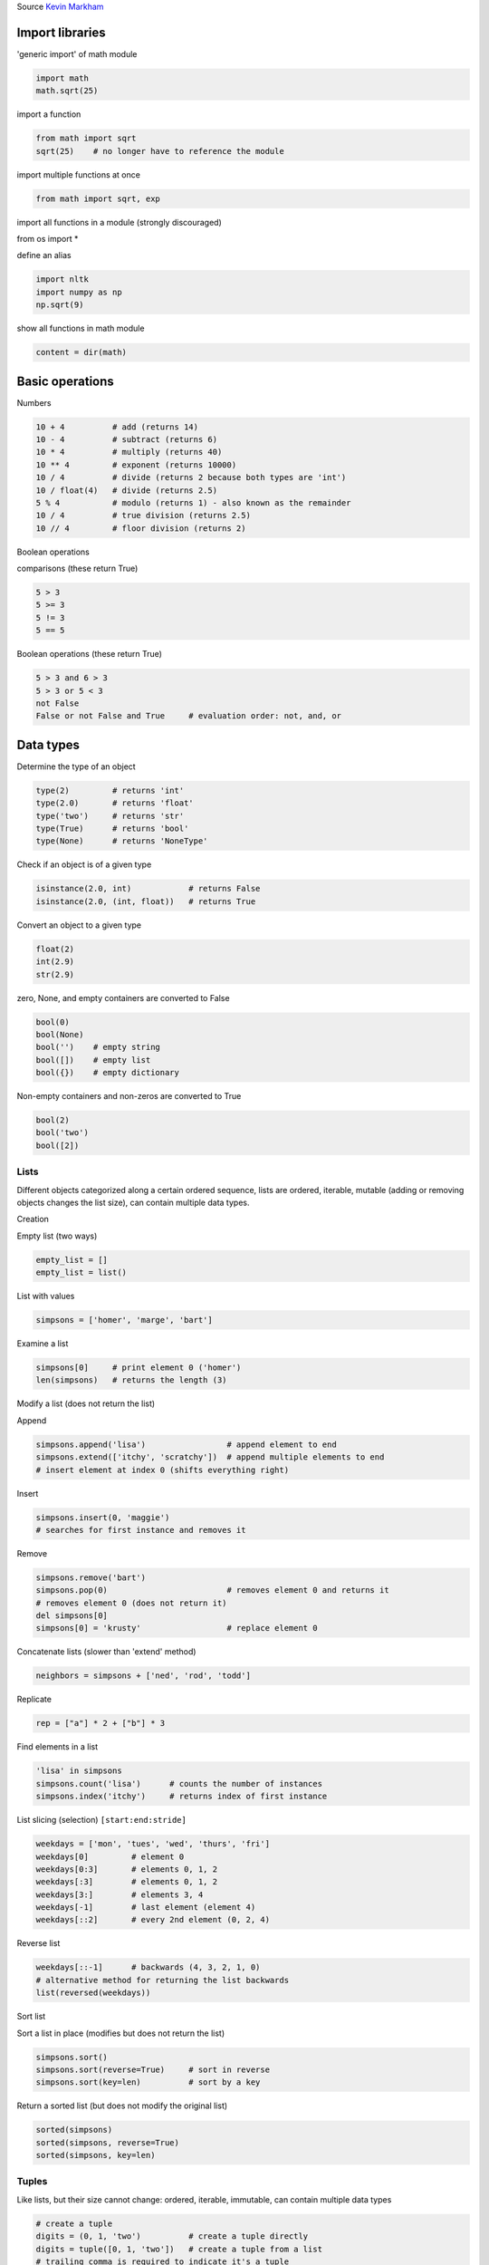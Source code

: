 
.. DO NOT EDIT.
.. THIS FILE WAS AUTOMATICALLY GENERATED BY SPHINX-GALLERY.
.. TO MAKE CHANGES, EDIT THE SOURCE PYTHON FILE:
.. "auto_gallery/python_lang.py"
.. LINE NUMBERS ARE GIVEN BELOW.

.. only:: html

    .. note::
        :class: sphx-glr-download-link-note

        :ref:`Go to the end <sphx_glr_download_auto_gallery_python_lang.py>`
        to download the full example code.

.. rst-class:: sphx-glr-example-title

.. _sphx_glr_auto_gallery_python_lang.py:


Source  `Kevin Markham <https://github.com/justmarkham/python-reference>`_

.. GENERATED FROM PYTHON SOURCE LINES 8-11

Import libraries
----------------


.. GENERATED FROM PYTHON SOURCE LINES 13-14

'generic import' of math module

.. GENERATED FROM PYTHON SOURCE LINES 14-18

.. code-block:: Python


    import math
    math.sqrt(25)





.. rst-class:: sphx-glr-script-out

 .. code-block:: none


    5.0



.. GENERATED FROM PYTHON SOURCE LINES 19-20

import a function

.. GENERATED FROM PYTHON SOURCE LINES 20-24

.. code-block:: Python


    from math import sqrt
    sqrt(25)    # no longer have to reference the module





.. rst-class:: sphx-glr-script-out

 .. code-block:: none


    5.0



.. GENERATED FROM PYTHON SOURCE LINES 25-26

import multiple functions at once

.. GENERATED FROM PYTHON SOURCE LINES 26-29

.. code-block:: Python


    from math import sqrt, exp








.. GENERATED FROM PYTHON SOURCE LINES 30-35

import all functions in a module (strongly discouraged)

::

from os import *

.. GENERATED FROM PYTHON SOURCE LINES 38-39

define an alias

.. GENERATED FROM PYTHON SOURCE LINES 39-44

.. code-block:: Python


    import nltk
    import numpy as np
    np.sqrt(9)





.. rst-class:: sphx-glr-script-out

 .. code-block:: none


    np.float64(3.0)



.. GENERATED FROM PYTHON SOURCE LINES 45-46

show all functions in math module

.. GENERATED FROM PYTHON SOURCE LINES 46-49

.. code-block:: Python


    content = dir(math)








.. GENERATED FROM PYTHON SOURCE LINES 50-53

Basic operations
----------------


.. GENERATED FROM PYTHON SOURCE LINES 55-56

Numbers

.. GENERATED FROM PYTHON SOURCE LINES 56-68

.. code-block:: Python


    10 + 4          # add (returns 14)
    10 - 4          # subtract (returns 6)
    10 * 4          # multiply (returns 40)
    10 ** 4         # exponent (returns 10000)
    10 / 4          # divide (returns 2 because both types are 'int')
    10 / float(4)   # divide (returns 2.5)
    5 % 4           # modulo (returns 1) - also known as the remainder
    10 / 4          # true division (returns 2.5)
    10 // 4         # floor division (returns 2)






.. rst-class:: sphx-glr-script-out

 .. code-block:: none


    2



.. GENERATED FROM PYTHON SOURCE LINES 69-72

Boolean operations

comparisons (these return True)

.. GENERATED FROM PYTHON SOURCE LINES 72-78

.. code-block:: Python


    5 > 3
    5 >= 3
    5 != 3
    5 == 5





.. rst-class:: sphx-glr-script-out

 .. code-block:: none


    True



.. GENERATED FROM PYTHON SOURCE LINES 79-80

Boolean operations (these return True)

.. GENERATED FROM PYTHON SOURCE LINES 80-87

.. code-block:: Python


    5 > 3 and 6 > 3
    5 > 3 or 5 < 3
    not False
    False or not False and True     # evaluation order: not, and, or






.. rst-class:: sphx-glr-script-out

 .. code-block:: none


    True



.. GENERATED FROM PYTHON SOURCE LINES 88-92

Data types
----------

Determine the type of an object

.. GENERATED FROM PYTHON SOURCE LINES 92-99

.. code-block:: Python


    type(2)         # returns 'int'
    type(2.0)       # returns 'float'
    type('two')     # returns 'str'
    type(True)      # returns 'bool'
    type(None)      # returns 'NoneType'








.. GENERATED FROM PYTHON SOURCE LINES 100-101

Check if an object is of a given type

.. GENERATED FROM PYTHON SOURCE LINES 101-105

.. code-block:: Python


    isinstance(2.0, int)            # returns False
    isinstance(2.0, (int, float))   # returns True





.. rst-class:: sphx-glr-script-out

 .. code-block:: none


    True



.. GENERATED FROM PYTHON SOURCE LINES 106-107

Convert an object to a given type

.. GENERATED FROM PYTHON SOURCE LINES 107-112

.. code-block:: Python


    float(2)
    int(2.9)
    str(2.9)





.. rst-class:: sphx-glr-script-out

 .. code-block:: none


    '2.9'



.. GENERATED FROM PYTHON SOURCE LINES 113-114

zero, None, and empty containers are converted to False

.. GENERATED FROM PYTHON SOURCE LINES 114-121

.. code-block:: Python


    bool(0)
    bool(None)
    bool('')    # empty string
    bool([])    # empty list
    bool({})    # empty dictionary





.. rst-class:: sphx-glr-script-out

 .. code-block:: none


    False



.. GENERATED FROM PYTHON SOURCE LINES 122-123

Non-empty containers and non-zeros are converted to True

.. GENERATED FROM PYTHON SOURCE LINES 123-129

.. code-block:: Python


    bool(2)
    bool('two')
    bool([2])






.. rst-class:: sphx-glr-script-out

 .. code-block:: none


    True



.. GENERATED FROM PYTHON SOURCE LINES 130-140

Lists
~~~~~

Different objects categorized along a certain ordered sequence, lists
are ordered, iterable, mutable (adding or removing objects changes the
list size), can contain multiple data types.

Creation

Empty list (two ways)

.. GENERATED FROM PYTHON SOURCE LINES 140-144

.. code-block:: Python


    empty_list = []
    empty_list = list()








.. GENERATED FROM PYTHON SOURCE LINES 145-146

List with values

.. GENERATED FROM PYTHON SOURCE LINES 146-149

.. code-block:: Python


    simpsons = ['homer', 'marge', 'bart']








.. GENERATED FROM PYTHON SOURCE LINES 150-151

Examine a list

.. GENERATED FROM PYTHON SOURCE LINES 151-155

.. code-block:: Python


    simpsons[0]     # print element 0 ('homer')
    len(simpsons)   # returns the length (3)





.. rst-class:: sphx-glr-script-out

 .. code-block:: none


    3



.. GENERATED FROM PYTHON SOURCE LINES 156-159

Modify a list (does not return the list)

Append

.. GENERATED FROM PYTHON SOURCE LINES 159-164

.. code-block:: Python


    simpsons.append('lisa')                 # append element to end
    simpsons.extend(['itchy', 'scratchy'])  # append multiple elements to end
    # insert element at index 0 (shifts everything right)








.. GENERATED FROM PYTHON SOURCE LINES 165-166

Insert

.. GENERATED FROM PYTHON SOURCE LINES 166-170

.. code-block:: Python


    simpsons.insert(0, 'maggie')
    # searches for first instance and removes it








.. GENERATED FROM PYTHON SOURCE LINES 171-172

Remove

.. GENERATED FROM PYTHON SOURCE LINES 172-179

.. code-block:: Python


    simpsons.remove('bart')
    simpsons.pop(0)                         # removes element 0 and returns it
    # removes element 0 (does not return it)
    del simpsons[0]
    simpsons[0] = 'krusty'                  # replace element 0








.. GENERATED FROM PYTHON SOURCE LINES 180-181

Concatenate lists (slower than 'extend' method)

.. GENERATED FROM PYTHON SOURCE LINES 181-184

.. code-block:: Python


    neighbors = simpsons + ['ned', 'rod', 'todd']








.. GENERATED FROM PYTHON SOURCE LINES 185-186

Replicate

.. GENERATED FROM PYTHON SOURCE LINES 186-189

.. code-block:: Python


    rep = ["a"] * 2 + ["b"] * 3








.. GENERATED FROM PYTHON SOURCE LINES 190-191

Find elements in a list

.. GENERATED FROM PYTHON SOURCE LINES 191-196

.. code-block:: Python


    'lisa' in simpsons
    simpsons.count('lisa')      # counts the number of instances
    simpsons.index('itchy')     # returns index of first instance





.. rst-class:: sphx-glr-script-out

 .. code-block:: none


    2



.. GENERATED FROM PYTHON SOURCE LINES 197-198

List slicing (selection) ``[start:end:stride]``

.. GENERATED FROM PYTHON SOURCE LINES 198-207

.. code-block:: Python


    weekdays = ['mon', 'tues', 'wed', 'thurs', 'fri']
    weekdays[0]         # element 0
    weekdays[0:3]       # elements 0, 1, 2
    weekdays[:3]        # elements 0, 1, 2
    weekdays[3:]        # elements 3, 4
    weekdays[-1]        # last element (element 4)
    weekdays[::2]       # every 2nd element (0, 2, 4)





.. rst-class:: sphx-glr-script-out

 .. code-block:: none


    ['mon', 'wed', 'fri']



.. GENERATED FROM PYTHON SOURCE LINES 208-209

Reverse list

.. GENERATED FROM PYTHON SOURCE LINES 209-214

.. code-block:: Python


    weekdays[::-1]      # backwards (4, 3, 2, 1, 0)
    # alternative method for returning the list backwards
    list(reversed(weekdays))





.. rst-class:: sphx-glr-script-out

 .. code-block:: none


    ['fri', 'thurs', 'wed', 'tues', 'mon']



.. GENERATED FROM PYTHON SOURCE LINES 215-218

Sort list

Sort a list in place (modifies but does not return the list)

.. GENERATED FROM PYTHON SOURCE LINES 218-223

.. code-block:: Python


    simpsons.sort()
    simpsons.sort(reverse=True)     # sort in reverse
    simpsons.sort(key=len)          # sort by a key








.. GENERATED FROM PYTHON SOURCE LINES 224-225

Return a sorted list (but does not modify the original list)

.. GENERATED FROM PYTHON SOURCE LINES 225-231

.. code-block:: Python


    sorted(simpsons)
    sorted(simpsons, reverse=True)
    sorted(simpsons, key=len)






.. rst-class:: sphx-glr-script-out

 .. code-block:: none


    ['lisa', 'itchy', 'krusty', 'scratchy']



.. GENERATED FROM PYTHON SOURCE LINES 232-238

Tuples
~~~~~~

Like lists, but their size cannot change: ordered, iterable, immutable,
can contain multiple data types


.. GENERATED FROM PYTHON SOURCE LINES 238-264

.. code-block:: Python


    # create a tuple
    digits = (0, 1, 'two')          # create a tuple directly
    digits = tuple([0, 1, 'two'])   # create a tuple from a list
    # trailing comma is required to indicate it's a tuple
    zero = (0,)

    # examine a tuple
    digits[2]           # returns 'two'
    len(digits)         # returns 3
    digits.count(0)     # counts the number of instances of that value (1)
    digits.index(1)     # returns the index of the first instance of that value (1)

    # elements of a tuple cannot be modified
    # digits[2] = 2       # throws an error

    # concatenate tuples
    digits = digits + (3, 4)

    # create a single tuple with elements repeated (also works with lists)
    (3, 4) * 2          # returns (3, 4, 3, 4)

    # tuple unpacking
    bart = ('male', 10, 'simpson')  # create a tuple









.. GENERATED FROM PYTHON SOURCE LINES 265-270

Strings
~~~~~~~

A sequence of characters, they are iterable, immutable


.. GENERATED FROM PYTHON SOURCE LINES 270-314

.. code-block:: Python


    # create a string
    s = str(42)         # convert another data type into a string
    s = 'I like you'

    # examine a string
    s[0]                # returns 'I'
    len(s)              # returns 10

    # string slicing like lists
    s[:6]               # returns 'I like'
    s[7:]               # returns 'you'
    s[-1]               # returns 'u'

    # basic string methods (does not modify the original string)
    s.lower()           # returns 'i like you'
    s.upper()           # returns 'I LIKE YOU'
    s.startswith('I')   # returns True
    s.endswith('you')   # returns True
    s.isdigit()         # returns False (True if every character is a digit)
    s.find('like')      # returns index of first occurrence
    s.find('hate')      # returns -1 since not found
    s.replace('like', 'love')    # replaces all instances of 'like' with 'love'

    # split a string into a list of substrings separated by a delimiter
    s.split(' ')        # returns ['I','like','you']
    s.split()           # same thing
    s2 = 'a, an, the'
    s2.split(',')       # returns ['a',' an',' the']

    # join a list of strings into one string using a delimiter
    stooges = ['larry', 'curly', 'moe']
    ' '.join(stooges)   # returns 'larry curly moe'

    # concatenate strings
    s3 = 'The meaning of life is'
    s4 = '42'
    s3 + ' ' + s4       # returns 'The meaning of life is 42'
    s3 + ' ' + str(42)  # same thing

    # remove whitespace from start and end of a string
    s5 = '  ham and cheese  '
    s5.strip()          # returns 'ham and cheese'





.. rst-class:: sphx-glr-script-out

 .. code-block:: none


    'ham and cheese'



.. GENERATED FROM PYTHON SOURCE LINES 315-316

Strings formatting

.. GENERATED FROM PYTHON SOURCE LINES 316-331

.. code-block:: Python


    # string substitutions: all of these return 'raining cats and dogs'
    'raining %s and %s' % ('cats', 'dogs')                       # old way
    'raining {} and {}'.format('cats', 'dogs')                   # new way
    'raining {arg1} and {arg2}'.format(arg1='cats', arg2='dogs')  # named arguments

    # String formatting
    # See: https://realpython.com/python-formatted-output/
    # Old method
    print('6 %s' % 'bananas')
    print('%d %s cost $%.1f' % (6, 'bananas', 3.14159))

    # Format method positional arguments
    print('{0} {1} cost ${2:.1f}'.format(6, 'bananas', 3.14159))





.. rst-class:: sphx-glr-script-out

 .. code-block:: none

    6 bananas
    6 bananas cost $3.1
    6 bananas cost $3.1




.. GENERATED FROM PYTHON SOURCE LINES 332-333

`Strings encoding <https://towardsdatascience.com/byte-string-unicode-string-raw-string-a-guide-to-all-strings-in-python-684c4c4960ba>`_

.. GENERATED FROM PYTHON SOURCE LINES 335-337

Normal strings allow for escaped characters. The default strings use unicode string (u string)


.. GENERATED FROM PYTHON SOURCE LINES 337-342

.. code-block:: Python


    print('first line\nsecond line')  # or
    print(u'first line\nsecond line')
    print('first line\nsecond line' == u'first line\nsecond line')





.. rst-class:: sphx-glr-script-out

 .. code-block:: none

    first line
    second line
    first line
    second line
    True




.. GENERATED FROM PYTHON SOURCE LINES 343-345

Raw strings treat backslashes as literal characters


.. GENERATED FROM PYTHON SOURCE LINES 345-349

.. code-block:: Python


    print(r'first line\nfirst line')
    print('first line\nsecond line' == r'first line\nsecond line')





.. rst-class:: sphx-glr-script-out

 .. code-block:: none

    first line\nfirst line
    False




.. GENERATED FROM PYTHON SOURCE LINES 350-352

Sequence of bytes are not strings, should be decoded before some operations


.. GENERATED FROM PYTHON SOURCE LINES 352-358

.. code-block:: Python


    s = b'first line\nsecond line'
    print(s)
    print(s.decode('utf-8').split())






.. rst-class:: sphx-glr-script-out

 .. code-block:: none

    b'first line\nsecond line'
    ['first', 'line', 'second', 'line']




.. GENERATED FROM PYTHON SOURCE LINES 359-369

Dictionaries
~~~~~~~~~~~~

**Dictionary is the must-known data structure**.
Dictionaries are structures which can contain multiple data types, and
is ordered with key-value pairs: for each (unique) key, the dictionary
outputs one value. Keys can be strings, numbers, or tuples, while the
corresponding values can be any Python object. Dictionaries are:
unordered, iterable, mutable


.. GENERATED FROM PYTHON SOURCE LINES 371-372

Creation

.. GENERATED FROM PYTHON SOURCE LINES 372-389

.. code-block:: Python


    # Empty dictionary (two ways)
    empty_dict = {}
    empty_dict = dict()

    simpsons_roles_dict = {'Homer': 'father', 'Marge': 'mother',
                           'Bart': 'son', 'Lisa': 'daughter', 'Maggie': 'daughter'}

    simpsons_roles_dict = dict(Homer='father', Marge='mother',
                               Bart='son', Lisa='daughter', Maggie='daughter')

    simpsons_roles_dict = dict([('Homer', 'father'), ('Marge', 'mother'),
                                ('Bart', 'son'), ('Lisa', 'daughter'), ('Maggie', 'daughter')])

    print(simpsons_roles_dict)






.. rst-class:: sphx-glr-script-out

 .. code-block:: none

    {'Homer': 'father', 'Marge': 'mother', 'Bart': 'son', 'Lisa': 'daughter', 'Maggie': 'daughter'}




.. GENERATED FROM PYTHON SOURCE LINES 390-391

Access

.. GENERATED FROM PYTHON SOURCE LINES 391-414

.. code-block:: Python


    # examine a dictionary
    simpsons_roles_dict['Homer']   # 'father'
    len(simpsons_roles_dict)       # 5
    simpsons_roles_dict.keys()     # list: ['Homer', 'Marge', ...]
    simpsons_roles_dict.values()   # list:['father', 'mother', ...]
    simpsons_roles_dict.items()    # list of tuples: [('Homer', 'father') ...]
    'Homer' in simpsons_roles_dict  # returns True
    'John' in simpsons_roles_dict  # returns False (only checks keys)

    # accessing values more safely with 'get'
    simpsons_roles_dict['Homer']                       # returns 'father'
    simpsons_roles_dict.get('Homer')                   # same thing

    try:
        simpsons_roles_dict['John']               # throws an error
    except KeyError as e:
        print("Error", e)

    simpsons_roles_dict.get('John')               # None
    # returns 'not found' (the default)
    simpsons_roles_dict.get('John', 'not found')





.. rst-class:: sphx-glr-script-out

 .. code-block:: none

    Error 'John'

    'not found'



.. GENERATED FROM PYTHON SOURCE LINES 415-416

Modify a dictionary (does not return the dictionary)

.. GENERATED FROM PYTHON SOURCE LINES 416-427

.. code-block:: Python


    simpsons_roles_dict['Snowball'] = 'dog'              # add a new entry
    simpsons_roles_dict['Snowball'] = 'cat'              # add a new entry
    simpsons_roles_dict['Snoop'] = 'dog'                 # edit an existing entry
    del simpsons_roles_dict['Snowball']                  # delete an entry

    simpsons_roles_dict.pop('Snoop')  # removes and returns ('dog')
    simpsons_roles_dict.update(
        {'Mona': 'grandma', 'Abraham': 'grandpa'})  # add multiple entries
    print(simpsons_roles_dict)





.. rst-class:: sphx-glr-script-out

 .. code-block:: none

    {'Homer': 'father', 'Marge': 'mother', 'Bart': 'son', 'Lisa': 'daughter', 'Maggie': 'daughter', 'Mona': 'grandma', 'Abraham': 'grandpa'}




.. GENERATED FROM PYTHON SOURCE LINES 428-429

Intersecting two dictionaries

.. GENERATED FROM PYTHON SOURCE LINES 429-444

.. code-block:: Python


    simpsons_ages_dict = {'Homer': 45, 'Marge': 43,
                          'Bart': 11, 'Lisa': 10, 'Maggie': 1}

    print(simpsons_roles_dict.keys() & simpsons_ages_dict.keys())

    inter = simpsons_roles_dict.keys() & simpsons_ages_dict.keys()

    l = list()

    for n in inter:
        l.append([n, simpsons_ages_dict[n], simpsons_roles_dict[n]])
    
    [[n, simpsons_ages_dict[n], simpsons_roles_dict[n]] for n in inter]





.. rst-class:: sphx-glr-script-out

 .. code-block:: none

    {'Homer', 'Marge', 'Lisa', 'Maggie', 'Bart'}

    [['Homer', 45, 'father'], ['Marge', 43, 'mother'], ['Lisa', 10, 'daughter'], ['Maggie', 1, 'daughter'], ['Bart', 11, 'son']]



.. GENERATED FROM PYTHON SOURCE LINES 445-446

Iterating both key and values

.. GENERATED FROM PYTHON SOURCE LINES 446-449

.. code-block:: Python


    [[key, val] for key, val in simpsons_ages_dict.items()]
    




.. rst-class:: sphx-glr-script-out

 .. code-block:: none


    [['Homer', 45], ['Marge', 43], ['Bart', 11], ['Lisa', 10], ['Maggie', 1]]



.. GENERATED FROM PYTHON SOURCE LINES 450-452

String substitution using a dictionary: syntax ``%(key)format``, where ``format``
is the formatting character e.g. ``s`` for string.

.. GENERATED FROM PYTHON SOURCE LINES 452-456

.. code-block:: Python


    print('Homer is the %(Homer)s of the family' % simpsons_roles_dict)






.. rst-class:: sphx-glr-script-out

 .. code-block:: none

    Homer is the father of the family




.. GENERATED FROM PYTHON SOURCE LINES 457-464

Sets
~~~~

Like dictionaries, but with unique keys only (no corresponding values).
They are: unordered, iterable, mutable, can contain multiple data types
made up of unique elements (strings, numbers, or tuples)


.. GENERATED FROM PYTHON SOURCE LINES 466-467

Creation

.. GENERATED FROM PYTHON SOURCE LINES 467-475

.. code-block:: Python


    # create an empty set
    empty_set = set()

    # create a set
    languages = {'python', 'r', 'java'}         # create a set directly
    snakes = set(['cobra', 'viper', 'python'])  # create a set from a list








.. GENERATED FROM PYTHON SOURCE LINES 476-477

Examine a set

.. GENERATED FROM PYTHON SOURCE LINES 477-480

.. code-block:: Python

    len(languages)              # 3
    'python' in languages       # True





.. rst-class:: sphx-glr-script-out

 .. code-block:: none


    True



.. GENERATED FROM PYTHON SOURCE LINES 481-482

Set operations

.. GENERATED FROM PYTHON SOURCE LINES 482-509

.. code-block:: Python


    languages & snakes          # intersection: {'python'}
    languages | snakes          # union: {'cobra', 'r', 'java', 'viper', 'python'}
    languages - snakes          # set difference: {'r', 'java'}
    snakes - languages          # set difference: {'cobra', 'viper'}

    # modify a set (does not return the set)
    languages.add('sql')        # add a new element
    # try to add an existing element (ignored, no error)
    languages.add('r')
    languages.remove('java')    # remove an element

    try:
        languages.remove('c')   # remove a non-existing element: throws an error
    except KeyError as e:
        print("Error", e)

    # removes an element if present, but ignored otherwise
    languages.discard('c')
    languages.pop()             # removes and returns an arbitrary element
    languages.clear()           # removes all elements
    languages.update('go', 'spark')  # add multiple elements (list or set)

    # get a sorted list of unique elements from a list
    sorted(set([9, 0, 2, 1, 0]))    # returns [0, 1, 2, 9]






.. rst-class:: sphx-glr-script-out

 .. code-block:: none

    Error 'c'

    [0, 1, 2, 9]



.. GENERATED FROM PYTHON SOURCE LINES 510-513

Execution control statements
----------------------------


.. GENERATED FROM PYTHON SOURCE LINES 515-517

Conditional statements
~~~~~~~~~~~~~~~~~~~~~~

.. GENERATED FROM PYTHON SOURCE LINES 519-520

if statement

.. GENERATED FROM PYTHON SOURCE LINES 520-525

.. code-block:: Python


    x = 3
    if x > 0:
        print('positive')





.. rst-class:: sphx-glr-script-out

 .. code-block:: none

    positive




.. GENERATED FROM PYTHON SOURCE LINES 526-527

if/else statement

.. GENERATED FROM PYTHON SOURCE LINES 527-533

.. code-block:: Python


    if x > 0:
        print('positive')
    else:
        print('zero or negative')





.. rst-class:: sphx-glr-script-out

 .. code-block:: none

    positive




.. GENERATED FROM PYTHON SOURCE LINES 534-535

Single-line if/else statement, known as a 'ternary operator'

.. GENERATED FROM PYTHON SOURCE LINES 535-539

.. code-block:: Python


    sign = 'positive' if x > 0 else 'zero or negative'
    print(sign)





.. rst-class:: sphx-glr-script-out

 .. code-block:: none

    positive




.. GENERATED FROM PYTHON SOURCE LINES 540-541

if/elif/else statement

.. GENERATED FROM PYTHON SOURCE LINES 541-550

.. code-block:: Python


    if x > 0:
        print('positive')
    elif x == 0:
        print('zero')
    else:
        print('negative')






.. rst-class:: sphx-glr-script-out

 .. code-block:: none

    positive




.. GENERATED FROM PYTHON SOURCE LINES 551-558

Loops
~~~~~

Loops are a set of instructions which repeat until termination
conditions are met. This can include iterating through all values in an
object, go through a range of values, etc


.. GENERATED FROM PYTHON SOURCE LINES 558-565

.. code-block:: Python


    # range returns a list of integers
    # returns [0, 1, 2]: includes first value but excludes second value
    range(0, 3)
    range(3)        # same thing: starting at zero is the default
    range(0, 5, 2)  # returns [0, 2, 4]: third argument specifies the 'stride'





.. rst-class:: sphx-glr-script-out

 .. code-block:: none


    range(0, 5, 2)



.. GENERATED FROM PYTHON SOURCE LINES 566-567

Iterate on list values

.. GENERATED FROM PYTHON SOURCE LINES 567-572

.. code-block:: Python


    fruits = ['Apple', 'Banana', 'cherry']
    for fruit in fruits:
        print(fruit.upper())





.. rst-class:: sphx-glr-script-out

 .. code-block:: none

    APPLE
    BANANA
    CHERRY




.. GENERATED FROM PYTHON SOURCE LINES 573-574

Iterate with index

.. GENERATED FROM PYTHON SOURCE LINES 574-578

.. code-block:: Python


    for i in range(len(fruits)):
        print(fruits[i].lower())





.. rst-class:: sphx-glr-script-out

 .. code-block:: none

    apple
    banana
    cherry




.. GENERATED FROM PYTHON SOURCE LINES 579-580

Iterate with index and values: ``enumerate``

.. GENERATED FROM PYTHON SOURCE LINES 580-590

.. code-block:: Python


    for i, val in enumerate(fruits):
        print(i, val.upper())

    # Use range when iterating over a large sequence to avoid actually
    # creating the integer list in memory
    v = 0
    for i in range(10 ** 6):
        v += 1





.. rst-class:: sphx-glr-script-out

 .. code-block:: none

    0 APPLE
    1 BANANA
    2 CHERRY




.. GENERATED FROM PYTHON SOURCE LINES 591-603

List comprehensions, iterators, etc.
------------------------------------

List comprehensions
~~~~~~~~~~~~~~~~~~~

`List comprehensions <http://python-3-patterns-idioms-test.readthedocs.io/en/latest/Comprehensions.html>`_
provides an elegant syntax for the most common processing pattern:

1. iterate over a list,
2. apply some operation
3. store the result in a new list

.. GENERATED FROM PYTHON SOURCE LINES 605-606

Classical iteration over a list

.. GENERATED FROM PYTHON SOURCE LINES 606-612

.. code-block:: Python


    nums = [1, 2, 3, 4, 5]
    cubes = []
    for num in nums:
        cubes.append(num ** 3)








.. GENERATED FROM PYTHON SOURCE LINES 613-614

Equivalent list comprehension

.. GENERATED FROM PYTHON SOURCE LINES 614-617

.. code-block:: Python


    cubes = [num**3 for num in nums]    # [1, 8, 27, 64, 125]








.. GENERATED FROM PYTHON SOURCE LINES 618-620

Classical iteration over a list with **if condition**:
create a list of cubes of even numbers

.. GENERATED FROM PYTHON SOURCE LINES 620-626

.. code-block:: Python


    cubes_of_even = []
    for num in nums:
        if num % 2 == 0:
            cubes_of_even.append(num**3)








.. GENERATED FROM PYTHON SOURCE LINES 627-629

Equivalent list comprehension with **if condition**
syntax: ``[expression for variable in iterable if condition]``

.. GENERATED FROM PYTHON SOURCE LINES 629-632

.. code-block:: Python


    cubes_of_even = [num**3 for num in nums if num % 2 == 0]    # [8, 64]








.. GENERATED FROM PYTHON SOURCE LINES 633-635

Classical iteration over a list with **if else condition**:
for loop to cube even numbers and square odd numbers

.. GENERATED FROM PYTHON SOURCE LINES 635-643

.. code-block:: Python


    cubes_and_squares = []
    for num in nums:
        if num % 2 == 0:
            cubes_and_squares.append(num**3)
        else:
            cubes_and_squares.append(num**2)








.. GENERATED FROM PYTHON SOURCE LINES 644-647

Equivalent list comprehension (using a ternary expression)
for loop to cube even numbers and square odd numbers
syntax: ``[true_condition if condition else false_condition for variable in iterable]``

.. GENERATED FROM PYTHON SOURCE LINES 647-651

.. code-block:: Python


    cubes_and_squares = [num**3 if num % 2 == 0 else num**2 for num in nums]
    print(cubes_and_squares)





.. rst-class:: sphx-glr-script-out

 .. code-block:: none

    [1, 8, 9, 64, 25]




.. GENERATED FROM PYTHON SOURCE LINES 652-653

Nested loops: flatten a 2d-matrix

.. GENERATED FROM PYTHON SOURCE LINES 653-660

.. code-block:: Python


    matrix = [[1, 2], [3, 4]]
    items = []
    for row in matrix:
        for item in row:
            items.append(item)








.. GENERATED FROM PYTHON SOURCE LINES 661-662

Equivalent list comprehension with Nested loops

.. GENERATED FROM PYTHON SOURCE LINES 662-668

.. code-block:: Python


    items = [item for row in matrix
             for item in row]

    print(items)





.. rst-class:: sphx-glr-script-out

 .. code-block:: none

    [1, 2, 3, 4]




.. GENERATED FROM PYTHON SOURCE LINES 669-671

Set comprehension
~~~~~~~~~~~~~~~~~

.. GENERATED FROM PYTHON SOURCE LINES 671-676

.. code-block:: Python


    fruits = ['apple', 'banana', 'cherry']
    unique_lengths = {len(fruit) for fruit in fruits}
    print(unique_lengths)





.. rst-class:: sphx-glr-script-out

 .. code-block:: none

    {5, 6}




.. GENERATED FROM PYTHON SOURCE LINES 677-679

Dictionary comprehension
~~~~~~~~~~~~~~~~~~~~~~~~~

.. GENERATED FROM PYTHON SOURCE LINES 681-682

Create a dictionary from a list

.. GENERATED FROM PYTHON SOURCE LINES 682-686

.. code-block:: Python


    fruit_lengths = {fruit: len(fruit) for fruit in fruits}
    print(fruit_lengths)





.. rst-class:: sphx-glr-script-out

 .. code-block:: none

    {'apple': 5, 'banana': 6, 'cherry': 6}




.. GENERATED FROM PYTHON SOURCE LINES 687-688

Iterate over keys and values. Increase age of each subject:

.. GENERATED FROM PYTHON SOURCE LINES 688-692

.. code-block:: Python


    simpsons_ages_ = {key: val + 1 for key, val in simpsons_ages_dict.items()}
    print(simpsons_ages_)





.. rst-class:: sphx-glr-script-out

 .. code-block:: none

    {'Homer': 46, 'Marge': 44, 'Bart': 12, 'Lisa': 11, 'Maggie': 2}




.. GENERATED FROM PYTHON SOURCE LINES 693-695

Combine two dictionaries sharing key. Example, a function that joins two dictionaries
(intersecting keys) into a dictionary of lists

.. GENERATED FROM PYTHON SOURCE LINES 695-701

.. code-block:: Python


    simpsons_info_dict = {name: [simpsons_roles_dict[name], simpsons_ages_dict[name]]
                          for name in simpsons_roles_dict.keys() &
                          simpsons_ages_dict.keys()}
    print(simpsons_info_dict)





.. rst-class:: sphx-glr-script-out

 .. code-block:: none

    {'Homer': ['father', 45], 'Marge': ['mother', 43], 'Lisa': ['daughter', 10], 'Maggie': ['daughter', 1], 'Bart': ['son', 11]}




.. GENERATED FROM PYTHON SOURCE LINES 702-704

Iterators ``itertools`` package
~~~~~~~~~~~~~~~~~~~~~~~~~~~~~~~

.. GENERATED FROM PYTHON SOURCE LINES 704-707

.. code-block:: Python


    import itertools








.. GENERATED FROM PYTHON SOURCE LINES 708-709

Example: Cartesian product

.. GENERATED FROM PYTHON SOURCE LINES 709-713

.. code-block:: Python


    print([[x, y] for x, y in itertools.product(['a', 'b', 'c'], [1, 2])])






.. rst-class:: sphx-glr-script-out

 .. code-block:: none

    [['a', 1], ['a', 2], ['b', 1], ['b', 2], ['c', 1], ['c', 2]]




.. GENERATED FROM PYTHON SOURCE LINES 714-717

Example, use loop, dictionary and set to count words in a sentence
~~~~~~~~~~~~~~~~~~~~~~~~~~~~~~~~~~~~~~~~~~~~~~~~~~~~~~~~~~~~~~~~~~


.. GENERATED FROM PYTHON SOURCE LINES 717-737

.. code-block:: Python


    quote = """Tick-tow
    our incomes are like our shoes; if too small they gall and pinch us
    but if too large they cause us to stumble and to trip
    """

    words = quote.split()
    len(words)

    count = {word: 0 for word in set(words)}

    for word in words:
        count[word] += 1
        # count[word] = count[word] + 1

    print(count)

    import numpy as np
    freq_veq = np.array(list(count.values())) / len(words)





.. rst-class:: sphx-glr-script-out

 .. code-block:: none

    {'small': 1, 'like': 1, 'stumble': 1, 'trip': 1, 'shoes;': 1, 'cause': 1, 'and': 2, 'pinch': 1, 'to': 2, 'large': 1, 'us': 2, 'but': 1, 'our': 2, 'if': 2, 'too': 2, 'they': 2, 'Tick-tow': 1, 'gall': 1, 'incomes': 1, 'are': 1}




.. GENERATED FROM PYTHON SOURCE LINES 738-741

Exceptions handling
~~~~~~~~~~~~~~~~~~~


.. GENERATED FROM PYTHON SOURCE LINES 741-753

.. code-block:: Python


    dct = dict(a=[1, 2], b=[4, 5])

    key = 'c'
    try:
        dct[key]
    except:
        print("Key %s is missing. Add it with empty value" % key)
        dct['c'] = []

    print(dct)





.. rst-class:: sphx-glr-script-out

 .. code-block:: none

    Key c is missing. Add it with empty value
    {'a': [1, 2], 'b': [4, 5], 'c': []}




.. GENERATED FROM PYTHON SOURCE LINES 754-760

Functions
---------

Functions are sets of instructions launched when called upon, they can
have multiple input values and a return value


.. GENERATED FROM PYTHON SOURCE LINES 762-763

Function with no arguments and no return values

.. GENERATED FROM PYTHON SOURCE LINES 763-772

.. code-block:: Python



    def print_text():
        print('this is text')


    # call the function
    print_text()





.. rst-class:: sphx-glr-script-out

 .. code-block:: none

    this is text




.. GENERATED FROM PYTHON SOURCE LINES 773-774

Function with one argument and no return values

.. GENERATED FROM PYTHON SOURCE LINES 774-785

.. code-block:: Python


    def print_this(x):
        print(x)


    # call the function
    print_this(3)       # prints 3
    n = print_this(3)   # prints 3, but doesn't assign 3 to n
    # because the function has no return statement
    print(n)





.. rst-class:: sphx-glr-script-out

 .. code-block:: none

    3
    3
    None




.. GENERATED FROM PYTHON SOURCE LINES 786-793

**Dynamic typing**

Important remarque: **Python is a dynamically typed language**, meaning
that the Python interpreter does type checking at runtime (as opposed to compiled
language that are statically typed). As a consequence, the function behavior, decided,
at execution time, will be different and specific to parameters type.
Python function are polymorphic.

.. GENERATED FROM PYTHON SOURCE LINES 793-801

.. code-block:: Python



    def add(a, b):
        return a + b


    print(add(2, 3), add("deux", "trois"), add(["deux", "trois"], [2, 3]))





.. rst-class:: sphx-glr-script-out

 .. code-block:: none

    5 deuxtrois ['deux', 'trois', 2, 3]




.. GENERATED FROM PYTHON SOURCE LINES 802-803

**Default arguments**

.. GENERATED FROM PYTHON SOURCE LINES 803-811

.. code-block:: Python



    def power_this(x, power=2):
        return x ** power


    print(power_this(2), power_this(2, 3))





.. rst-class:: sphx-glr-script-out

 .. code-block:: none

    4 8




.. GENERATED FROM PYTHON SOURCE LINES 812-814

**Docstring** to describe the effect of a function
IDE, ipython (type: ?power_this) to provide function documentation.

.. GENERATED FROM PYTHON SOURCE LINES 814-826

.. code-block:: Python



    def power_this(x, power=2):
        """Return the power of a number.

        Args:
            x (float): the number
            power (int, optional): the power. Defaults to 2.
        """
        return x ** power









.. GENERATED FROM PYTHON SOURCE LINES 827-828

**Return several values** as tuple

.. GENERATED FROM PYTHON SOURCE LINES 828-840

.. code-block:: Python


    def min_max(nums):
        return min(nums), max(nums)


    # return values can be assigned to a single variable as a tuple
    min_max_num = min_max([1, 2, 3])         # min_max_num = (1, 3)

    # return values can be assigned into multiple variables using tuple unpacking
    min_num, max_num = min_max([1, 2, 3])    # min_num = 1, max_num = 3









.. GENERATED FROM PYTHON SOURCE LINES 841-847

**Arbitrary number of Arguments**

`Packing and Unpacking Arguments in Python <https://www.geeksforgeeks.org/packing-and-unpacking-arguments-in-python/>`_

`*args` packs many positional arguments e.g., `add(1, 2, 3)` as a tuple,
arguments can be manipulated as a tuple, ie `args[0]`, etc.

.. GENERATED FROM PYTHON SOURCE LINES 847-857

.. code-block:: Python


    def add(*args):
        print(args)
        s = 0
        for x in args:
            s += x
        return s

    print(add(2, 3) + add(1, 2, 3))





.. rst-class:: sphx-glr-script-out

 .. code-block:: none

    (2, 3)
    (1, 2, 3)
    11




.. GENERATED FROM PYTHON SOURCE LINES 858-860

Pass arbitrary number of arguments to another function.
re-pack arguments while passing them using `*args`

.. GENERATED FROM PYTHON SOURCE LINES 860-868

.. code-block:: Python


    def dummy(*args):
        # do something
        return add(*args)


    print(dummy(2, 3) + dummy(1, 2, 3))





.. rst-class:: sphx-glr-script-out

 .. code-block:: none

    (2, 3)
    (1, 2, 3)
    11




.. GENERATED FROM PYTHON SOURCE LINES 869-870

`**kwargs` packs many keywords arguments e.g., `add(x=1, y=2, z=3)` as a dictionary:

.. GENERATED FROM PYTHON SOURCE LINES 870-885

.. code-block:: Python


    def add(**kwargs):
        s = 0
        for key, val in kwargs.items():
            s += val
        return s

    add(x=2, y=3) + add(x=1, y=2, z=3)


    # - `*args` packs many positional arguments e.g., `add(1, 2, 3)`` as a tuple:








.. rst-class:: sphx-glr-script-out

 .. code-block:: none


    11



.. GENERATED FROM PYTHON SOURCE LINES 886-894

Reference and copy
~~~~~~~~~~~~~~~~~~

`References <https://levelup.gitconnected.com/understanding-reference-and-copy-in-python-c681341a0cd8>`_ are used to access objects in memory, here lists.
A single object may have multiple references. Modifying the content of the one reference
will change the content of all other references.

Modify a a reference of a list

.. GENERATED FROM PYTHON SOURCE LINES 894-900

.. code-block:: Python


    num = [1, 2, 3]
    same_num = num   # create a second reference to the same list
    same_num[0] = 0  # modifies both 'num' and 'same_num'
    print(num, same_num)





.. rst-class:: sphx-glr-script-out

 .. code-block:: none

    [0, 2, 3] [0, 2, 3]




.. GENERATED FROM PYTHON SOURCE LINES 901-905

Copies are references to different objects.
Modifying the content of the one reference, will not affect the others.

Modify a copy of a list

.. GENERATED FROM PYTHON SOURCE LINES 905-912

.. code-block:: Python


    new_num = num.copy()
    new_num = num[:]
    new_num = list(num)
    new_num[0] = -1  # modifies 'new_num' but not 'num'
    print(num, new_num)





.. rst-class:: sphx-glr-script-out

 .. code-block:: none

    [0, 2, 3] [-1, 2, 3]




.. GENERATED FROM PYTHON SOURCE LINES 913-914

Examine objects

.. GENERATED FROM PYTHON SOURCE LINES 914-922

.. code-block:: Python


    id(num) == id(same_num)  # returns True
    id(num) == id(new_num)  # returns False
    num is same_num         # returns True
    num is new_num          # returns False
    num == same_num         # returns True
    num == new_num          # returns True (their contents are equivalent)





.. rst-class:: sphx-glr-script-out

 .. code-block:: none


    False



.. GENERATED FROM PYTHON SOURCE LINES 923-925

Functions' arguments are references to objects.
Thus functions can modify their arguments with possible side effect.

.. GENERATED FROM PYTHON SOURCE LINES 925-934

.. code-block:: Python

 
    def change(x, index, newval):
        x[index] = newval

    l = [0, 1, 2]
    change(x=l, index=1, newval=33)
    print(l)






.. rst-class:: sphx-glr-script-out

 .. code-block:: none

    [0, 33, 2]




.. GENERATED FROM PYTHON SOURCE LINES 935-941

Example: function, and dictionary comprehension
~~~~~~~~~~~~~~~~~~~~~~~~~~~~~~~~~~~~~~~~~~~~~~~

Example of a function ``join_dict_to_table(dict1, dict2)`` joining two dictionaries
(intersecting keys) into a table, i.e., a list of tuples, where the first column
is the key, the second and third columns are the values of the dictionaries.

.. GENERATED FROM PYTHON SOURCE LINES 941-957

.. code-block:: Python



    simpsons_ages_dict = {'Homer': 45, 'Marge': 43, 'Bart': 11, 'Lisa': 10}
    simpsons_roles_dict = {'Homer': 'father', 'Marge': 'mother', 'Bart': 'son',
                           'Maggie': 'daughter'}

    def join_dict_to_table(dict1, dict2):
        table = [[key] + [dict1[key], dict2[key]]
                 for key in dict1.keys() & dict2.keys()]
        return table

    print("Roles:", simpsons_roles_dict)
    print("Ages:", simpsons_ages_dict)
    print("Join:", join_dict_to_table(simpsons_roles_dict, 
                                      simpsons_ages_dict))





.. rst-class:: sphx-glr-script-out

 .. code-block:: none

    Roles: {'Homer': 'father', 'Marge': 'mother', 'Bart': 'son', 'Maggie': 'daughter'}
    Ages: {'Homer': 45, 'Marge': 43, 'Bart': 11, 'Lisa': 10}
    Join: [['Bart', 'son', 11], ['Homer', 'father', 45], ['Marge', 'mother', 43]]




.. GENERATED FROM PYTHON SOURCE LINES 958-963

Regular Expression
------------------
Regular Expression (RE, or RegEx) allow to search and patterns in strings.
See `this page <https://www.programiz.com/python-programming/regex>`_ for the syntax
of the RE patterns.

.. GENERATED FROM PYTHON SOURCE LINES 963-966

.. code-block:: Python


    import re








.. GENERATED FROM PYTHON SOURCE LINES 967-979

**Usual patterns**

- ``.`` period symbol matches any single character (except newline '\n').
- pattern``+`` plus symbol matches one or more occurrences of the pattern.
- ``[]`` square brackets specifies a set of characters you wish to match
- ``[abc]`` matches a, b or c
- ``[a-c]`` matches a to z
- ``[0-9]`` matches 0 to 9
- ``[a-zA-Z0-9]+`` matches words, at least one alphanumeric character (digits and alphabets)
- ``[\w]+`` matches words, at least one alphanumeric character including underscore.
- ``\s`` Matches where a string contains any whitespace character, equivalent to [ \t\n\r\f\v].
- ``[^\s]`` Caret ``^`` symbol (the start of a square-bracket) inverts the pattern selection .

.. GENERATED FROM PYTHON SOURCE LINES 979-983

.. code-block:: Python


    # regex = re.compile("^.+(firstname:.+)_(lastname:.+)_(mod-.+)")
    # regex = re.compile("(firstname:.+)_(lastname:.+)_(mod-.+)")








.. GENERATED FROM PYTHON SOURCE LINES 984-988

**Compile** (``re.compile(string)``) regular expression with a pattern that
captures the pattern ``firstname:<subject_id>_lastname:<session_id>``.
Note that we use raw string `r'string'` so `\` is not interpreted as
the start of an escape sequence.

.. GENERATED FROM PYTHON SOURCE LINES 988-991

.. code-block:: Python


    pattern = re.compile(r'firstname:[\w]+_lastname:[\w]+')








.. GENERATED FROM PYTHON SOURCE LINES 992-994

**Match** (``re.match(string)``) to be used in test, loop, etc.
Determine if the RE matches **at the beginning** of the string.

.. GENERATED FROM PYTHON SOURCE LINES 994-1001

.. code-block:: Python


    yes_ = True if pattern.match("firstname:John_lastname:Doe") else False
    no_ = True if pattern.match("blahbla_firstname:John_lastname:Doe") else False
    no2_ = True if pattern.match("OUPS-John_lastname:Doe") else False
    print(yes_, no_, no2_)






.. rst-class:: sphx-glr-script-out

 .. code-block:: none

    True False False




.. GENERATED FROM PYTHON SOURCE LINES 1002-1004

**Match** (``re.search(string)``) to be used in test, loop, etc.
Determine if the RE matches **at any location** in the string.

.. GENERATED FROM PYTHON SOURCE LINES 1004-1011

.. code-block:: Python


    yes_ = True if pattern.search("firstname:John_lastname:Doe") else False
    yes2_ = True if pattern.search(
        "blahbla_firstname:John_lastname:Doe") else False
    no_ = True if pattern.search("OUPS-John_lastname:Doe") else False
    print(yes_, yes2_, no_)





.. rst-class:: sphx-glr-script-out

 .. code-block:: none

    True True False




.. GENERATED FROM PYTHON SOURCE LINES 1012-1014

**Find** (``re.findall(string)``) all substrings where the RE matches,
and returns them as a list.

.. GENERATED FROM PYTHON SOURCE LINES 1014-1026

.. code-block:: Python


    # Find the whole pattern within the string
    pattern = re.compile(r'firstname:[\w]+_lastname:[\w]+')
    print(pattern.findall("firstname:John_lastname:Doe blah blah"))

    # Find words
    print(re.compile("[a-zA-Z0-9]+").findall("firstname:John_lastname:Doe"))

    # Find words with including underscore
    print(re.compile(r'[\w]+').findall("firstname:John_lastname:Doe"))






.. rst-class:: sphx-glr-script-out

 .. code-block:: none

    ['firstname:John_lastname:Doe']
    ['firstname', 'John', 'lastname', 'Doe']
    ['firstname', 'John_lastname', 'Doe']




.. GENERATED FROM PYTHON SOURCE LINES 1027-1030

Extract specific parts of the RE: use parenthesis ``(part of pattern to be matched)``
Extract John and Doe, such as John is suffixed with firstname:
and Doe is suffixed with lastname: 

.. GENERATED FROM PYTHON SOURCE LINES 1030-1035

.. code-block:: Python


    pattern = re.compile("firstname:([\w]+)_lastname:([\w]+)")
    print(pattern.findall("firstname:John_lastname:Doe \
        firstname:Bart_lastname:Simpson"))





.. rst-class:: sphx-glr-script-out

 .. code-block:: none

    /home/ed203246/git/pystatsml/python_lang/python_lang.py:1031: SyntaxWarning: invalid escape sequence '\w'
      pattern = re.compile("firstname:([\w]+)_lastname:([\w]+)")
    [('John', 'Doe'), ('Bart', 'Simpson')]




.. GENERATED FROM PYTHON SOURCE LINES 1036-1040

**Split** (``re.split(string)``) splits the string where there is a match and
returns a list of strings where the splits have occurred. Example, match
any non alphanumeric character (digits and alphabets) ``[^a-zA-Z0-9]`` to split
the string.

.. GENERATED FROM PYTHON SOURCE LINES 1040-1044

.. code-block:: Python


    print(re.compile("[^a-zA-Z0-9]").split("firstname:John_lastname:Doe"))






.. rst-class:: sphx-glr-script-out

 .. code-block:: none

    ['firstname', 'John', 'lastname', 'Doe']




.. GENERATED FROM PYTHON SOURCE LINES 1045-1047

**Substitute** (``re.sub(pattern, replace, string)``) returns a string where
matched occurrences are replaced with the content of replace variable.

.. GENERATED FROM PYTHON SOURCE LINES 1047-1051

.. code-block:: Python


    print(re.sub('\s', "_", "Sentence with white      space"))
    print(re.sub('\s+', "_", "Sentence with white      space"))





.. rst-class:: sphx-glr-script-out

 .. code-block:: none

    /home/ed203246/git/pystatsml/python_lang/python_lang.py:1048: SyntaxWarning: invalid escape sequence '\s'
      print(re.sub('\s', "_", "Sentence with white      space"))
    /home/ed203246/git/pystatsml/python_lang/python_lang.py:1049: SyntaxWarning: invalid escape sequence '\s'
      print(re.sub('\s+', "_", "Sentence with white      space"))
    Sentence_with_white______space
    Sentence_with_white_space




.. GENERATED FROM PYTHON SOURCE LINES 1052-1053

Remove all non-alphanumeric characters and space in a string

.. GENERATED FROM PYTHON SOURCE LINES 1053-1056

.. code-block:: Python


    re.sub('[^0-9a-zA-Z\s]+', '', 'H^&ell`.,|o W]{+orld')





.. rst-class:: sphx-glr-script-out

 .. code-block:: none

    /home/ed203246/git/pystatsml/python_lang/python_lang.py:1054: SyntaxWarning: invalid escape sequence '\s'
      re.sub('[^0-9a-zA-Z\s]+', '', 'H^&ell`.,|o W]{+orld')

    'Hello World'



.. GENERATED FROM PYTHON SOURCE LINES 1057-1060

System programming
------------------


.. GENERATED FROM PYTHON SOURCE LINES 1062-1064

Operating system interfaces (os)
~~~~~~~~~~~~~~~~~~~~~~~~~~~~~~~~

.. GENERATED FROM PYTHON SOURCE LINES 1064-1067

.. code-block:: Python


    import os








.. GENERATED FROM PYTHON SOURCE LINES 1068-1069

Get/set current working directory

.. GENERATED FROM PYTHON SOURCE LINES 1069-1078

.. code-block:: Python



    # Get the current working directory
    cwd = os.getcwd()
    print(cwd)

    # Set the current working directory
    os.chdir(cwd)





.. rst-class:: sphx-glr-script-out

 .. code-block:: none

    /home/ed203246/git/pystatsml/python_lang




.. GENERATED FROM PYTHON SOURCE LINES 1079-1080

Temporary directory

.. GENERATED FROM PYTHON SOURCE LINES 1080-1085

.. code-block:: Python


    import tempfile
    tmpdir = tempfile.gettempdir()
    print(tmpdir)





.. rst-class:: sphx-glr-script-out

 .. code-block:: none

    /tmp




.. GENERATED FROM PYTHON SOURCE LINES 1086-1087

Join paths

.. GENERATED FROM PYTHON SOURCE LINES 1087-1090

.. code-block:: Python


    mytmpdir = os.path.join(tmpdir, "foobar")








.. GENERATED FROM PYTHON SOURCE LINES 1091-1092

Create a directory

.. GENERATED FROM PYTHON SOURCE LINES 1092-1098

.. code-block:: Python


    os.makedirs(os.path.join(tmpdir, "foobar", "plop", "toto"), exist_ok=True)

    # list containing the names of the entries in the directory given by path.
    os.listdir(mytmpdir)





.. rst-class:: sphx-glr-script-out

 .. code-block:: none


    ['myfile.txt', 'plop']



.. GENERATED FROM PYTHON SOURCE LINES 1099-1101

File input/output
~~~~~~~~~~~~~~~~~

.. GENERATED FROM PYTHON SOURCE LINES 1101-1106

.. code-block:: Python


    filename = os.path.join(mytmpdir, "myfile.txt")
    print(filename)
    lines = ["Dans python tout est bon", "Enfin, presque"]





.. rst-class:: sphx-glr-script-out

 .. code-block:: none

    /tmp/foobar/myfile.txt




.. GENERATED FROM PYTHON SOURCE LINES 1107-1108

Write line by line

.. GENERATED FROM PYTHON SOURCE LINES 1108-1114

.. code-block:: Python


    fd = open(filename, "w")
    fd.write(lines[0] + "\n")
    fd.write(lines[1] + "\n")
    fd.close()








.. GENERATED FROM PYTHON SOURCE LINES 1115-1116

Context manager to automatically close your file

.. GENERATED FROM PYTHON SOURCE LINES 1116-1121

.. code-block:: Python


    with open(filename, 'w') as f:
        for line in lines:
            f.write(line + '\n')








.. GENERATED FROM PYTHON SOURCE LINES 1122-1124

Read
read one line at a time (entire file does not have to fit into memory)

.. GENERATED FROM PYTHON SOURCE LINES 1124-1144

.. code-block:: Python


    f = open(filename, "r")
    f.readline()    # one string per line (including newlines)
    f.readline()    # next line
    f.close()

    # read the whole file at once, return a list of lines
    f = open(filename, 'r')
    f.readlines()   # one list, each line is one string
    f.close()

    # use list comprehension to duplicate readlines without reading entire file at once
    f = open(filename, 'r')
    [line for line in f]
    f.close()

    # use a context manager to automatically close your file
    with open(filename, 'r') as f:
        lines = [line for line in f]








.. GENERATED FROM PYTHON SOURCE LINES 1145-1148

Explore, list directories
~~~~~~~~~~~~~~~~~~~~~~~~~


.. GENERATED FROM PYTHON SOURCE LINES 1150-1151

Walk through directories and subdirectories ``os.walk(dir)``

.. GENERATED FROM PYTHON SOURCE LINES 1151-1158

.. code-block:: Python


    WD = os.path.join(tmpdir, "foobar")

    for dirpath, dirnames, filenames in os.walk(WD):
        print(dirpath, dirnames, filenames)






.. rst-class:: sphx-glr-script-out

 .. code-block:: none

    /tmp/foobar ['plop'] ['myfile.txt']
    /tmp/foobar/plop ['toto'] []
    /tmp/foobar/plop/toto [] []




.. GENERATED FROM PYTHON SOURCE LINES 1159-1160

Search for a file using a wildcard ``glob.glob(dir)``

.. GENERATED FROM PYTHON SOURCE LINES 1160-1165

.. code-block:: Python


    import glob
    filenames = glob.glob(os.path.join(tmpdir, "*", "*.txt"))
    print(filenames)





.. rst-class:: sphx-glr-script-out

 .. code-block:: none

    ['/tmp/foobar/myfile.txt', '/tmp/plop2/myfile.txt']




.. GENERATED FROM PYTHON SOURCE LINES 1166-1167

Manipulating file names, basename and extension

.. GENERATED FROM PYTHON SOURCE LINES 1167-1178

.. code-block:: Python


    def split_filename_inparts(filename):
        dirname_ = os.path.dirname(filename)
        filename_noext_, ext_ = os.path.splitext(filename)
        basename_ = os.path.basename(filename_noext_)
        return dirname_, basename_, ext_


    print(filenames[0], "=>", split_filename_inparts(filenames[0]))






.. rst-class:: sphx-glr-script-out

 .. code-block:: none

    /tmp/foobar/myfile.txt => ('/tmp/foobar', 'myfile', '.txt')




.. GENERATED FROM PYTHON SOURCE LINES 1179-1180

File operations: (recursive) copy, move, test if exists: ``shutil`` package

.. GENERATED FROM PYTHON SOURCE LINES 1180-1183

.. code-block:: Python


    import shutil








.. GENERATED FROM PYTHON SOURCE LINES 1184-1185

Copy

.. GENERATED FROM PYTHON SOURCE LINES 1185-1191

.. code-block:: Python


    src = os.path.join(tmpdir, "foobar",  "myfile.txt")
    dst = os.path.join(tmpdir, "foobar",  "plop", "myfile.txt")
    shutil.copy(src, dst)
    print("copy %s to %s" % (src, dst))





.. rst-class:: sphx-glr-script-out

 .. code-block:: none

    copy /tmp/foobar/myfile.txt to /tmp/foobar/plop/myfile.txt




.. GENERATED FROM PYTHON SOURCE LINES 1192-1193

Test if file exists ?

.. GENERATED FROM PYTHON SOURCE LINES 1193-1196

.. code-block:: Python


    print("File %s exists ?" % dst, os.path.exists(dst))





.. rst-class:: sphx-glr-script-out

 .. code-block:: none

    File /tmp/foobar/plop/myfile.txt exists ? True




.. GENERATED FROM PYTHON SOURCE LINES 1197-1198

Recursive copy,deletion and move

.. GENERATED FROM PYTHON SOURCE LINES 1198-1216

.. code-block:: Python


    src = os.path.join(tmpdir, "foobar",  "plop")
    dst = os.path.join(tmpdir, "plop2")

    try:
        print("Copy tree %s under %s" % (src, dst))
        # Note that by default (dirs_exist_ok=True), meaning that copy will fail
        # if destination exists.
        shutil.copytree(src, dst, dirs_exist_ok=True)
    
        print("Delete tree %s" % dst)
        shutil.rmtree(dst)

        print("Move tree %s under %s" % (src, dst))
        shutil.move(src, dst)
    except (FileExistsError, FileNotFoundError) as e:
        pass





.. rst-class:: sphx-glr-script-out

 .. code-block:: none

    Copy tree /tmp/foobar/plop under /tmp/plop2
    Delete tree /tmp/plop2
    Move tree /tmp/foobar/plop under /tmp/plop2




.. GENERATED FROM PYTHON SOURCE LINES 1217-1221

Command execution with subprocess
~~~~~~~~~~~~~~~~~~~~~~~~~~~~~~~~~

For more advanced use cases, the underlying Popen interface can be used directly.

.. GENERATED FROM PYTHON SOURCE LINES 1221-1224

.. code-block:: Python


    import subprocess








.. GENERATED FROM PYTHON SOURCE LINES 1225-1231

``subprocess.run([command, args*])``

- Run the command described by args.
- Wait for command to complete
- return a CompletedProcess instance.
- Does not capture stdout or stderr by default. To do so, pass PIPE for the stdout and/or stderr arguments.

.. GENERATED FROM PYTHON SOURCE LINES 1231-1235

.. code-block:: Python


    p = subprocess.run(["ls", "-l"])
    print(p.returncode)





.. rst-class:: sphx-glr-script-out

 .. code-block:: none

    0




.. GENERATED FROM PYTHON SOURCE LINES 1236-1237

Run through the shell

.. GENERATED FROM PYTHON SOURCE LINES 1237-1240

.. code-block:: Python


    subprocess.run("ls -l", shell=True)





.. rst-class:: sphx-glr-script-out

 .. code-block:: none


    CompletedProcess(args='ls -l', returncode=0)



.. GENERATED FROM PYTHON SOURCE LINES 1241-1242

Capture output

.. GENERATED FROM PYTHON SOURCE LINES 1242-1249

.. code-block:: Python


    out = subprocess.run(
        ["ls", "-a", "/"], stdout=subprocess.PIPE, stderr=subprocess.STDOUT)
    # out.stdout is a sequence of bytes that should be decoded into a utf-8 string
    print(out.stdout.decode('utf-8').split("\n")[:5])






.. rst-class:: sphx-glr-script-out

 .. code-block:: none

    ['.', '..', 'bin', 'bin.usr-is-merged', 'boot']




.. GENERATED FROM PYTHON SOURCE LINES 1250-1297

Multiprocessing and multithreading
~~~~~~~~~~~~~~~~~~~~~~~~~~~~~~~~~~

`Difference between multiprocessing and multithreading <https://techdifferences.com/difference-between-multiprocessing-and-multithreading.html>`_
is essential to perform efficient parallel processing on multi-cores computers.

   **Multiprocessing**

   A process is  a program instance that has been loaded into memory
   and managed by the operating system.
   Process = address space + execution context (thread of control)

   - Process address space is made of (memory) segments for (i) code,
     (ii) data (static/global), (iii) heap (dynamic memory allocation),
     and the execution stack (functions' execution context).
   - Execution context consists of (i) data registers, (ii) Stack Pointer (SP),
     (iii) Program Counter (PC), and (iv) working Registers.

   OS Scheduling of processes: context switching (ie. save/load Execution context)

   Pros/cons

   - Context switching expensive.
   - (potentially) complex data sharing (not necessary true).
   - Cooperating processes - no need for memory protection (separate address spaces).
   - Relevant for parallel computation with memory allocation.

   **Multithreading**

   - Threads share the same address space (Data registers): access to code, heap and (global) data.
   - Separate execution stack, PC and Working Registers.

   Pros/cons

   - **Faster context switching** only SP, PC and Working Registers.
   - Can exploit fine-grain concurrency
   - Simple data sharing through the shared address space.
   - **But most of concurrent memory operations are serialized (blocked)
     by the global interpreter lock (GIL)**.
     The GIL prevents two threads writing to the same memory at the same time.
   - Relevant for GUI, I/O (Network, disk) concurrent operation

   **In Python**

   - **As long the GIL exists favor multiprocessing over multithreading**
   - Multithreading rely on ``threading`` module.
   - Multiprocessing rely on ``multiprocessing`` module.

.. GENERATED FROM PYTHON SOURCE LINES 1300-1306

**Example: Random forest**

Random forest are the obtained by Majority vote of decision tree on estimated 
on bootstrapped samples.

Toy dataset

.. GENERATED FROM PYTHON SOURCE LINES 1306-1321

.. code-block:: Python


    import time
    import numpy as np
    from sklearn.datasets import make_classification
    from sklearn.model_selection import train_test_split
    from sklearn.tree import DecisionTreeClassifier
    from sklearn.metrics import balanced_accuracy_score

    # Toy dataset
    X, y = make_classification(n_features=1000, n_samples=5000, n_informative=20,
                               random_state=1, n_clusters_per_class=3)
    X_train, X_test, y_train, y_test = train_test_split(X, y, test_size=0.8,
                                                        random_state=42)









.. GENERATED FROM PYTHON SOURCE LINES 1322-1325

Random forest algorithm:
(i) In parallel, fit decision trees on bootstrapped data samples. Make predictions.
(ii) Majority vote on predictions

.. GENERATED FROM PYTHON SOURCE LINES 1327-1328

1. In parallel, fit decision trees on bootstrapped data sample. Make predictions.

.. GENERATED FROM PYTHON SOURCE LINES 1328-1339

.. code-block:: Python


    def boot_decision_tree(X_train, X_test, y_train, predictions_list=None):
        N = X_train.shape[0]
        boot_idx = np.random.choice(np.arange(N), size=N, replace=True)
        clf = DecisionTreeClassifier(random_state=0)
        clf.fit(X_train[boot_idx], y_train[boot_idx])
        y_pred = clf.predict(X_test)
        if predictions_list is not None:
            predictions_list.append(y_pred)
        return y_pred








.. GENERATED FROM PYTHON SOURCE LINES 1340-1341

Independent runs of decision tree, see variability of predictions

.. GENERATED FROM PYTHON SOURCE LINES 1341-1346

.. code-block:: Python


    for i in range(5):
        y_test_boot = boot_decision_tree(X_train, X_test, y_train)
        print("%.2f" % balanced_accuracy_score(y_test, y_test_boot))





.. rst-class:: sphx-glr-script-out

 .. code-block:: none

    0.64
    0.63
    0.66
    0.62
    0.65




.. GENERATED FROM PYTHON SOURCE LINES 1347-1348

2. Majority vote on predictions

.. GENERATED FROM PYTHON SOURCE LINES 1348-1358

.. code-block:: Python


    def vote(predictions):
        maj = np.apply_along_axis(
            lambda x: np.argmax(np.bincount(x)),
            axis=1,
            arr=predictions
        )
        return maj









.. GENERATED FROM PYTHON SOURCE LINES 1359-1362

**Sequential execution**

Sequentially fit decision tree on bootstrapped samples, then apply majority vote

.. GENERATED FROM PYTHON SOURCE LINES 1362-1372

.. code-block:: Python


    nboot = 2
    start = time.time()
    y_test_boot = np.dstack([boot_decision_tree(X_train, X_test, y_train)
                             for i in range(nboot)]).squeeze()
    y_test_vote = vote(y_test_boot)
    print("Balanced Accuracy: %.2f" % balanced_accuracy_score(y_test, y_test_vote))
    print("Sequential execution, elapsed time:", time.time() - start)






.. rst-class:: sphx-glr-script-out

 .. code-block:: none

    Balanced Accuracy: 0.63
    Sequential execution, elapsed time: 1.3636796474456787




.. GENERATED FROM PYTHON SOURCE LINES 1373-1376

**Multithreading**

Concurrent (parallel) execution of the function with two threads.

.. GENERATED FROM PYTHON SOURCE LINES 1376-1401

.. code-block:: Python


    from threading import Thread

    predictions_list = list()
    thread1 = Thread(target=boot_decision_tree,
                     args=(X_train, X_test, y_train, predictions_list))
    thread2 = Thread(target=boot_decision_tree,
                     args=(X_train, X_test, y_train, predictions_list))

    # Will execute both in parallel
    start = time.time()
    thread1.start()
    thread2.start()

    # Joins threads back to the parent process
    thread1.join()
    thread2.join()

    # Vote on concatenated predictions
    y_test_boot = np.dstack(predictions_list).squeeze()
    y_test_vote = vote(y_test_boot)
    print("Balanced Accuracy: %.2f" % balanced_accuracy_score(y_test, y_test_vote))
    print("Concurrent execution with threads, elapsed time:", time.time() - start)






.. rst-class:: sphx-glr-script-out

 .. code-block:: none

    Balanced Accuracy: 0.64
    Concurrent execution with threads, elapsed time: 0.6563949584960938




.. GENERATED FROM PYTHON SOURCE LINES 1402-1417

**Multiprocessing**

Concurrent (parallel) execution of the function with
processes (jobs) executed in different address (memory) space.
`Process-based parallelism <https://docs.python.org/3/library/multiprocessing.html>`_


``Process()`` for parallel execution and ``Manager()`` for data sharing

**Sharing data between process with Managers**
Therefore, sharing data requires specific mechanism using  .
Managers provide a way to create data which can be shared between
different processes, including sharing over a network between processes
running on different machines. A manager object controls a server process
which manages shared objects.

.. GENERATED FROM PYTHON SOURCE LINES 1417-1441

.. code-block:: Python


    from multiprocessing import Process, Manager

    predictions_list = Manager().list()
    p1 = Process(target=boot_decision_tree,
                 args=(X_train, X_test, y_train, predictions_list))
    p2 = Process(target=boot_decision_tree,
                 args=(X_train, X_test, y_train, predictions_list))

    # Will execute both in parallel
    start = time.time()
    p1.start()
    p2.start()

    # Joins processes back to the parent process
    p1.join()
    p2.join()

    # Vote on concatenated predictions
    y_test_boot = np.dstack(predictions_list).squeeze()
    y_test_vote = vote(y_test_boot)
    print("Balanced Accuracy: %.2f" % balanced_accuracy_score(y_test, y_test_vote))
    print("Concurrent execution with processes, elapsed time:", time.time() - start)





.. rst-class:: sphx-glr-script-out

 .. code-block:: none

    Balanced Accuracy: 0.64
    Concurrent execution with processes, elapsed time: 0.6514365673065186




.. GENERATED FROM PYTHON SOURCE LINES 1442-1460

``Pool()`` of **workers (processes or Jobs)** for concurrent (parallel) execution of multiples
tasks.
Pool can be used when *N* independent tasks need to be executed in parallel, when there are
more tasks than cores on the computer.

1. Initialize a `Pool(), map(), apply_async(), <https://superfastpython.com/multiprocessing-pool-map-multiple-arguments/>`_
   of *P* workers (Process, or Jobs), where *P* < number of cores in the computer.
   Use `cpu_count` to get the number of logical cores in the current system, 
   See: `Number of CPUs and Cores in Python <https://superfastpython.com/number-of-cpus-python/>`_.
2. Map *N* tasks to the *P* workers, here we use the function 
   `Pool.apply_async() <https://superfastpython.com/multiprocessing-pool-apply_async/>`_ that runs the
   jobs asynchronously. Asynchronous means that calling `pool.apply_async` does not block the execution
   of the caller that carry on, i.e., it returns immediately with a `AsyncResult` object for the task.

that the caller (than runs the sub-processes) is not blocked by the 
to the process pool does not block, allowing the caller that issued the task to carry on.#
3. Wait for all jobs to complete `pool.join()`
4. Collect the results

.. GENERATED FROM PYTHON SOURCE LINES 1460-1488

.. code-block:: Python


    from multiprocessing import Pool, cpu_count
    # Numbers of logical cores in the current system.
    # Rule of thumb: Divide by 2 to get nb of physical cores
    njobs = int(cpu_count() / 2) 
    start = time.time()
    ntasks = 12
  
    pool = Pool(njobs)
    # Run multiple tasks each with multiple arguments
    async_results = [pool.apply_async(boot_decision_tree,
                                      args=(X_train, X_test, y_train))
                     for i in range(ntasks)]

    # Close the process pool & wait for all jobs to complete
    pool.close()
    pool.join()

    # Collect the results
    y_test_boot = np.dstack([ar.get() for ar in async_results]).squeeze()

    # Vote on concatenated predictions

    y_test_vote = vote(y_test_boot)
    print("Balanced Accuracy: %.2f" % balanced_accuracy_score(y_test, y_test_vote))
    print("Concurrent execution with processes, elapsed time:", time.time() - start)






.. rst-class:: sphx-glr-script-out

 .. code-block:: none

    Balanced Accuracy: 0.64
    Concurrent execution with processes, elapsed time: 1.8547492027282715




.. GENERATED FROM PYTHON SOURCE LINES 1489-1536

Scripts and argument parsing
-----------------------------

Example, the word count script ::

       import os
       import os.path
       import argparse
       import re
       import pandas as pd

       if __name__ == "__main__":
           # parse command line options
           output = "word_count.csv"
           parser = argparse.ArgumentParser()
           parser.add_argument('-i', '--input',
                               help='list of input files.',
                               nargs='+', type=str)
           parser.add_argument('-o', '--output',
                               help='output csv file (default %s)' % output,
                               type=str, default=output)
           options = parser.parse_args()

           if options.input is None :
               parser.print_help()
               raise SystemExit("Error: input files are missing")
           else:
               filenames = [f for f in options.input if os.path.isfile(f)]

           # Match words
           regex = re.compile("[a-zA-Z]+")

           count = dict()
           for filename in filenames:
               fd = open(filename, "r")
               for line in fd:
                   for word in regex.findall(line.lower()):
                       if not word in count:
                           count[word] = 1
                       else:
                           count[word] += 1

           fd = open(options.output, "w")

           # Pandas
           df = pd.DataFrame([[k, count[k]] for k in count], columns=["word", "count"])
           df.to_csv(options.output, index=False)

.. GENERATED FROM PYTHON SOURCE LINES 1538-1541

Networking
----------


.. GENERATED FROM PYTHON SOURCE LINES 1541-1544

.. code-block:: Python


    # TODO








.. GENERATED FROM PYTHON SOURCE LINES 1545-1547

FTP
~~~

.. GENERATED FROM PYTHON SOURCE LINES 1550-1551

FTP with ``ftplib``

.. GENERATED FROM PYTHON SOURCE LINES 1551-1564

.. code-block:: Python


    import ftplib

    ftp = ftplib.FTP("ftp.cea.fr")
    ftp.login()
    ftp.cwd('/pub/unati/people/educhesnay/pystatml')
    ftp.retrlines('LIST')

    fd = open(os.path.join(tmpdir, "README.md"), "wb")
    ftp.retrbinary('RETR README.md', fd.write)
    fd.close()
    ftp.quit()





.. rst-class:: sphx-glr-script-out

 .. code-block:: none

    -rwxrwxr-x    1 ftp      ftp          3019 Oct 16  2019 README.md
    -rwxrwxr-x    1 ftp      ftp      10672252 Dec 18  2020 StatisticsMachineLearningPython.pdf
    -rwxrwxr-x    1 ftp      ftp       9676120 Nov 12  2020 StatisticsMachineLearningPythonDraft.pdf
    -rwxrwxr-x    1 ftp      ftp       9798485 Jul 08  2020 StatisticsMachineLearningPythonDraft_202007.pdf

    '221 Goodbye.'



.. GENERATED FROM PYTHON SOURCE LINES 1565-1566

FTP file download with ``urllib``

.. GENERATED FROM PYTHON SOURCE LINES 1566-1572

.. code-block:: Python


    import urllib
    ftp_url = 'ftp://ftp.cea.fr/pub/unati/people/educhesnay/pystatml/README.md'
    urllib.request.urlretrieve(ftp_url, os.path.join(tmpdir, "README2.md"))






.. rst-class:: sphx-glr-script-out

 .. code-block:: none


    ('/tmp/README2.md', <email.message.Message object at 0x7a05a10ea490>)



.. GENERATED FROM PYTHON SOURCE LINES 1573-1576

HTTP
~~~~


.. GENERATED FROM PYTHON SOURCE LINES 1576-1579

.. code-block:: Python


    # TODO








.. GENERATED FROM PYTHON SOURCE LINES 1580-1583

Sockets
~~~~~~~


.. GENERATED FROM PYTHON SOURCE LINES 1583-1586

.. code-block:: Python


    # TODO








.. GENERATED FROM PYTHON SOURCE LINES 1587-1590

xmlrpc
~~~~~~


.. GENERATED FROM PYTHON SOURCE LINES 1590-1594

.. code-block:: Python


    # TODO









.. GENERATED FROM PYTHON SOURCE LINES 1595-1618

Object Oriented Programming (OOP)
---------------------------------

**Sources**

-  http://python-textbok.readthedocs.org/en/latest/Object\_Oriented\_Programming.html

**Principles**

-  **Encapsulate** data (attributes) and code (methods) into objects.

-  **Class** = template or blueprint that can be used to create objects.

-  An **object** is a specific instance of a class.

-  **Inheritance**: OOP allows classes to inherit commonly used state
   and behavior from other classes. Reduce code duplication

-  **Polymorphism**: (usually obtained through polymorphism) calling
   code is agnostic as to whether an object belongs to a parent class or
   one of its descendants (abstraction, modularity). The same method
   called on 2 objects of 2 different classes will behave differently.


.. GENERATED FROM PYTHON SOURCE LINES 1618-1643

.. code-block:: Python



    class Shape2D:
        def area(self):
            raise NotImplementedError()

    # __init__ is a special method called the constructor


    # Inheritance + Encapsulation
    class Square(Shape2D):
        def __init__(self, width):
            self.width = width

        def area(self):
            return self.width ** 2


    class Disk(Shape2D):
        def __init__(self, radius):
            self.radius = radius

        def area(self):
            return math.pi * self.radius ** 2








.. GENERATED FROM PYTHON SOURCE LINES 1644-1645

Object creation

.. GENERATED FROM PYTHON SOURCE LINES 1645-1648

.. code-block:: Python


    square = Square(2)








.. GENERATED FROM PYTHON SOURCE LINES 1649-1650

Call a method of the object

.. GENERATED FROM PYTHON SOURCE LINES 1650-1653

.. code-block:: Python


    square.area()





.. rst-class:: sphx-glr-script-out

 .. code-block:: none


    4



.. GENERATED FROM PYTHON SOURCE LINES 1654-1655

More sophisticated use

.. GENERATED FROM PYTHON SOURCE LINES 1655-1668

.. code-block:: Python


    shapes = [Square(2), Disk(3)]

    # Polymorphism
    print([s.area() for s in shapes])

    s = Shape2D()
    try:
        s.area()
    except NotImplementedError as e:
        print("NotImplementedError", e)






.. rst-class:: sphx-glr-script-out

 .. code-block:: none

    [4, 28.274333882308138]
    NotImplementedError 




.. GENERATED FROM PYTHON SOURCE LINES 1669-1681

Style guide for Python programming
----------------------------------

See `PEP 8 <https://www.python.org/dev/peps/pep-0008/>`_

- Spaces (four) are the preferred indentation method.
- Two blank lines for top level function or classes definition.
- One blank line to indicate logical sections.
- Never use: ``from lib import *``
- Bad: ``Capitalized_Words_With_Underscores``
- Function and Variable Names: ``lower_case_with_underscores``
- Class Names: ``CapitalizedWords`` (aka: ``CamelCase``)

.. GENERATED FROM PYTHON SOURCE LINES 1684-1696

Documenting
-----------

See `Documenting Python <https://realpython.com/documenting-python-code//>`_
Documenting = comments + docstrings (Python documentation string)

- `Docstrings <https://www.datacamp.com/community/tutorials/docstrings-python>`_
  are use as documentation for the class, module, and packages.
  See it as "living documentation".
- Comments are  used to explain non-obvious portions of the code. "Dead documentation".

Docstrings for functions (same for classes and methods):

.. GENERATED FROM PYTHON SOURCE LINES 1696-1723

.. code-block:: Python


    def my_function(a, b=2):
        """
        This function ...

        Parameters
        ----------
        a : float
            First operand.
        b : float, optional
            Second operand. The default is 2.

        Returns
        -------
        Sum of operands.

        Example
        -------
        >>> my_function(3)
        5
        """
        # Add a with b (this is a comment)
        return a + b


    print(help(my_function))





.. rst-class:: sphx-glr-script-out

 .. code-block:: none

    Help on function my_function in module __main__:

    my_function(a, b=2)
        This function ...

        Parameters
        ----------
        a : float
            First operand.
        b : float, optional
            Second operand. The default is 2.

        Returns
        -------
        Sum of operands.

        Example
        -------
        >>> my_function(3)
        5

    None




.. GENERATED FROM PYTHON SOURCE LINES 1724-1735

Docstrings for scripts:

At the begining of a script add a pream::

       """
       Created on Thu Nov 14 12:08:41 CET 2019

       @author: firstname.lastname@email.com

       Some description
       """

.. GENERATED FROM PYTHON SOURCE LINES 1738-1743

Modules and packages
--------------------

Python `packages and modules <https://docs.python.org/3/tutorial/modules.html>`_
structure python code into modular "libraries" to be shared.

.. GENERATED FROM PYTHON SOURCE LINES 1745-1750

Package
~~~~~~~

Packages are a way of structuring Python’s module namespace by using “dotted module names”.
A package is a directory (here, ``stat_pkg``) containing a ``__init__.py`` file.

.. GENERATED FROM PYTHON SOURCE LINES 1752-1762

Example, ``package``
::

    stat_pkg/
    ├── __init__.py
    └── datasets_mod.py

The ``__init__.py`` can be empty.
Or it can be used to define the package API, i.e., the modules (``*.py`` files)
that are exported and those that remain internal.

.. GENERATED FROM PYTHON SOURCE LINES 1764-1772

Example, file ``stat_pkg/__init__.py``
::

    # 1) import function for modules in the packages
    from .module import make_regression

    # 2) Make them visible in the package
    __all__ = ["make_regression"]

.. GENERATED FROM PYTHON SOURCE LINES 1775-1786

Module
~~~~~~

A module is a python file.
Example, ``stat_pkg/datasets_mod.py``
::

    import numpy as np
    def make_regression(n_samples=10, n_features=2, add_intercept=False):
        ...
        return X, y, coef

.. GENERATED FROM PYTHON SOURCE LINES 1789-1791

Usage


.. GENERATED FROM PYTHON SOURCE LINES 1791-1797

.. code-block:: Python


    import stat_pkg as pkg

    X, y, coef = pkg.make_regression()
    print(X.shape)





.. rst-class:: sphx-glr-script-out

 .. code-block:: none

    (10, 2)




.. GENERATED FROM PYTHON SOURCE LINES 1798-1818

The search path
~~~~~~~~~~~~~~~

With a directive like ``import stat_pkg``, Python will searches for

- a module, file named ``stat_pkg.py`` or,
- a package, directory named ``stat_pkg`` containing a ``stat_pkg/__init__.py`` file.

Python will search in a list of directories given by the variable
``sys.path``. This variable is initialized from these locations:

 - The directory containing the input script (or the current directory when no file is specified).
 - **``PYTHONPATH``** (a list of directory names, with the same syntax as the shell variable ``PATH``).

In our case, to be able to import ``stat_pkg``, the parent directory of ``stat_pkg``
must be in ``sys.path``.
You can modify ``PYTHONPATH`` by any method, or access it via ``sys`` package, example:
::
    import sys
    sys.path.append("/home/ed203246/git/pystatsml/python_lang")

.. GENERATED FROM PYTHON SOURCE LINES 1820-1831

Unit testing
------------

When developing a library (e.g., a python package) that is bound to evolve and being corrected, we want to ensure that:
(i) The code correctly implements some expected functionalities;
(ii) the modifications and additions don't break those functionalities; 

Unit testing is a framework to asses to those two points. See sources:

- `Unit testing reference doc <https://docs.python.org/3/library/unittest.html>`_
- `Getting Started With Testing in Python <https://realpython.com/python-testing/>`_

.. GENERATED FROM PYTHON SOURCE LINES 1833-1868

unittest: test your code
~~~~~~~~~~~~~~~~~~~~~~~~

1) Write unit tests (test cases)

In a directory usually called ``tests`` create a `test case <https://docs.python.org/3/library/unittest.html#unittest.TestCase>`_, i.e., a python file 
``test_datasets_mod.py`` (general syntax is ``test_<mymodule>.py``) that will execute some
functionalities of the module and test if the output are as expected. 
`test_datasets_mod.py` file contains specific directives:

- ``import unittest``,
- ``class TestDatasets(unittest.TestCase)``, the test case class. The general syntax is ``class Test<MyModule>(unittest.TestCase)``
- ``def test_make_regression(self)``, test a function of an element of the module. The general syntax is ``test_<my function>(self)``
- ``self.assertTrue(np.allclose(X.shape, (10, 4)))``, test a specific functionality. The general syntax is ``self.assert<True|Equal|...>(<some boolean expression>)``
- ``unittest.main()``, where tests should be executed.

Example:

::

    import unittest
    import numpy as np
    from stat_pkg import make_regression

    class TestDatasets(unittest.TestCase):

        def test_make_regression(self):
            X, y, coefs = make_regression(n_samples=10, n_features=3,
                                          add_intercept=True)     
            self.assertTrue(np.allclose(X.shape, (10, 4)))
            self.assertTrue(np.allclose(y.shape, (10, )))
            self.assertTrue(np.allclose(coefs.shape, (4, )))

    if __name__ == '__main__':
        unittest.main()

.. GENERATED FROM PYTHON SOURCE LINES 1870-1896

2) Run the tests  (test runner)

The `test runner <https://wiki.python.org/moin/PythonTestingToolsTaxonomy>`_ 
orchestrates the execution of tests and provides the outcome to the user.
Many `test runners <https://blog.kortar.org/?p=370>`_ are available.

`unittest <https://docs.python.org/3/library/unittest.html>`_ is the first unit test framework,
it comes with Python standard library.
It employs an object-oriented approach, grouping tests into classes known as test cases, 
each containing distinct methods representing individual tests.

Unitest generally requires that tests are organized as importable modules,
`see details <https://docs.python.org/3/library/unittest.html#command-line-interface>`_.
Here, we do not introduce this complexity: we directly execute a test file that isn’t importable
as a module.

::

    python tests/test_datasets_mod.py

`Unittest test discovery <https://docs.python.org/3/library/unittest.html#unittest-test-discovery>`_:
(``-m unittest discover``) within (``-s``) ``tests`` directory, with verbose (``-v``) outputs.

::

   python -m unittest discover -v -s tests

.. GENERATED FROM PYTHON SOURCE LINES 1898-1961

Doctest: add unit tests in docstring
~~~~~~~~~~~~~~~~~~~~~~~~~~~~~~~~~~~~

`Doctest <https://docs.python.org/3/library/doctest.html>`_ is an inbuilt test framework that comes bundled with Python by default.
The doctest module searches for code fragments that resemble interactive Python sessions and runs those sessions to confirm they operate as shown.
It promotes `Test-driven (TDD) methodology <https://medium.com/@muirujackson/python-test-driven-development-6235c479baa2>`_.

1) Add doc test in the docstrings, 
see `python stat_pkg/supervised_models.py <https://github.com/duchesnay/pystatsml/blob/master/python_lang/stat_pkg/supervised_models.py>`_:

::

    class LinearRegression:
        """Ordinary least squares Linear Regression.
        ...
        Examples
        --------
        >>> import numpy as np
        >>> from stat_pkg import LinearRegression
        >>> X = np.array([[1, 1], [1, 2], [2, 2], [2, 3]])
        >>> # y = 1 * x_0 + 2 * x_1 + 3
        >>> y = np.dot(X, np.array([1, 2])) + 3
        >>> reg = LinearRegression().fit(X, y)
        >>> reg.coef_
        array([3., 1., 2.0])
        >>> reg.predict(np.array([[3, 5]]))
        array([16.])
        """
    def __init__(self, fit_intercept=True):
        self.fit_intercept = fit_intercept
    ...

2) Add the call to doctest module ad the end of the python file:

::

    if __name__ == "__main__":
        import doctest
        doctest.testmod()     

3) Run doc tests:

::

    python stat_pkg/supervised_models.py

Test failed with the output:

::

    **********************************************************************
    File ".../supervised_models.py", line 36, in __main__.LinearRegression
    Failed example:
        reg.coef_
    Expected:
        array([3., 1., 2.0])
    Got:
        array([3., 1., 2.])
    **********************************************************************
    1 items had failures:
       1 of   7 in __main__.LinearRegression
    ***Test Failed*** 1 failures.


.. GENERATED FROM PYTHON SOURCE LINES 1963-1965

~~~~~~~~~~~~~~~~~~~~~~~~


.. GENERATED FROM PYTHON SOURCE LINES 1969-1972

Exercises
---------


.. GENERATED FROM PYTHON SOURCE LINES 1975-1984

Exercise 1: functions
~~~~~~~~~~~~~~~~~~~~~

Create a function that acts as a simple calculator taking three parameters:
the two operand and the operation in "+", "-", and "*". As default use "+".
If the operation is misspecified, return a error message Ex: ``calc(4,5,"*")`` returns 20 Ex:
``calc(3,5)`` returns 8 Ex: ``calc(1, 2, "something")`` returns error
message


.. GENERATED FROM PYTHON SOURCE LINES 1987-1998

Exercise 2: functions + list + loop
~~~~~~~~~~~~~~~~~~~~~~~~~~~~~~~~~~~

Given a list of numbers, return a list where all adjacent duplicate
elements have been reduced to a single element. Ex: ``[1, 2, 2, 3, 2]``
returns ``[1, 2, 3, 2]``. You may create a new list or modify the passed
in list.

Remove all duplicate values (adjacent or not) Ex: ``[1, 2, 2, 3, 2]``
returns ``[1, 2, 3]``


.. GENERATED FROM PYTHON SOURCE LINES 2001-2016

Exercise 3: File I/O
~~~~~~~~~~~~~~~~~~~~

1. Copy/paste the BSD 4 clause license (https://en.wikipedia.org/wiki/BSD_licenses)
into a text file. Read, the file and count the occurrences of each
word within the file. Store the words' occurrence number in a dictionary.

2. Write an executable python command ``count_words.py`` that parse
a list of input files provided after ``--input`` parameter.
The dictionary of occurrence is save in a csv file provides by ``--output``.
with default value word_count.csv.
Use:
- open
- regular expression
- argparse (https://docs.python.org/3/howto/argparse.html)

.. GENERATED FROM PYTHON SOURCE LINES 2019-2038

Exercise 4: OOP
~~~~~~~~~~~~~~~

1. Create a class ``Employee`` with 2 attributes provided in the
   constructor: ``name``, ``years_of_service``. With one method
   ``salary`` with is obtained by ``1500 + 100 * years_of_service``.

2. Create a subclass ``Manager`` which redefine ``salary`` method
   ``2500 + 120 * years_of_service``.

3. Create a small dictionary-nosed database where the key is the
   employee's name. Populate the database with: samples =
   Employee('lucy', 3), Employee('john', 1), Manager('julie', 10),
   Manager('paul', 3)

4. Return a table of made name, salary rows, i.e. a list of list [[name,
   salary]]

5. Compute the average salary


.. rst-class:: sphx-glr-timing

   **Total running time of the script:** (0 minutes 8.467 seconds)


.. _sphx_glr_download_auto_gallery_python_lang.py:

.. only:: html

  .. container:: sphx-glr-footer sphx-glr-footer-example

    .. container:: sphx-glr-download sphx-glr-download-jupyter

      :download:`Download Jupyter notebook: python_lang.ipynb <python_lang.ipynb>`

    .. container:: sphx-glr-download sphx-glr-download-python

      :download:`Download Python source code: python_lang.py <python_lang.py>`

    .. container:: sphx-glr-download sphx-glr-download-zip

      :download:`Download zipped: python_lang.zip <python_lang.zip>`


.. only:: html

 .. rst-class:: sphx-glr-signature

    `Gallery generated by Sphinx-Gallery <https://sphinx-gallery.github.io>`_
